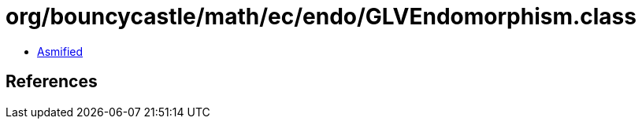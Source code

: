 = org/bouncycastle/math/ec/endo/GLVEndomorphism.class

 - link:GLVEndomorphism-asmified.java[Asmified]

== References

